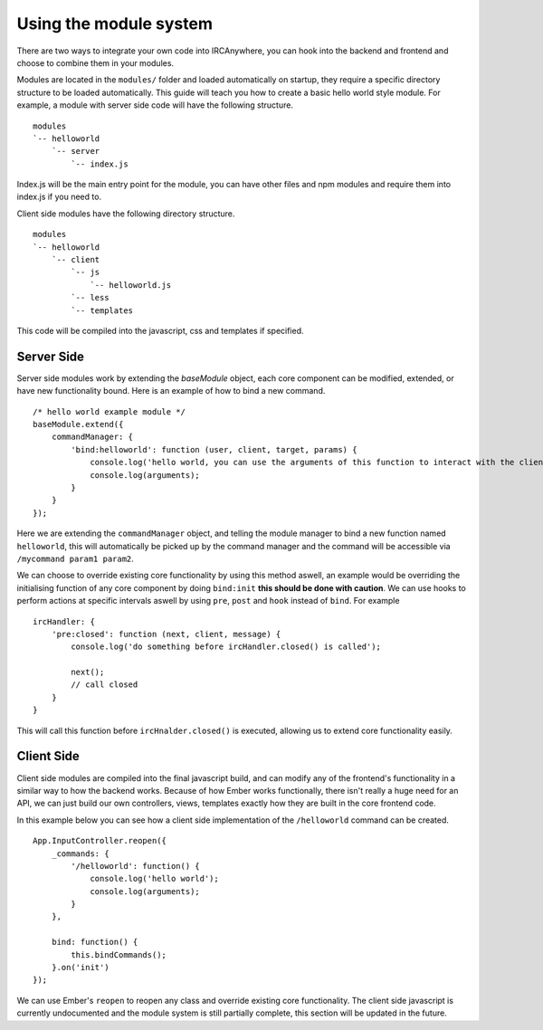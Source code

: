Using the module system
=======================

There are two ways to integrate your own code into IRCAnywhere, you can hook into the backend and frontend and choose to combine them in your modules.

Modules are located in the ``modules/`` folder and loaded automatically on startup, they require a specific directory structure to be loaded automatically. This guide will teach you how to create a basic hello world style module. For example, a module with server side code will have the following structure. ::

    modules
    `-- helloworld
        `-- server
            `-- index.js

Index.js will be the main entry point for the module, you can have other files and npm modules and require them into index.js if you need to.

Client side modules have the following directory structure. ::

    modules
    `-- helloworld
        `-- client
            `-- js
                `-- helloworld.js
            `-- less
            `-- templates

This code will be compiled into the javascript, css and templates if specified.

Server Side
~~~~~~~~~~~

Server side modules work by extending the `baseModule` object, each core component can be modified, extended, or have new functionality bound. Here is an example of how to bind a new command. ::

    /* hello world example module */
    baseModule.extend({
        commandManager: {
            'bind:helloworld': function (user, client, target, params) {
                console.log('hello world, you can use the arguments of this function to interact with the client object');
                console.log(arguments);
            }
        }
    });

Here we are extending the ``commandManager`` object, and telling the module manager to bind a new function named ``helloworld``, this will automatically be picked up by the command manager and the command will be accessible via ``/mycommand param1 param2``.

We can choose to override existing core functionality by using this method aswell, an example would be overriding the initialising function of any core component by doing ``bind:init`` **this should be done with caution**. We can use hooks to perform actions at specific intervals aswell by using ``pre``, ``post`` and ``hook`` instead of ``bind``. For example ::

    ircHandler: {
        'pre:closed': function (next, client, message) {
            console.log('do something before ircHandler.closed() is called');

            next();
            // call closed
        }
    }

This will call this function before ``ircHnalder.closed()`` is executed, allowing us to extend core functionality easily.

Client Side
~~~~~~~~~~~

Client side modules are compiled into the final javascript build, and can modify any of the frontend's functionality in a similar way to how the backend works. Because of how Ember works functionally, there isn't really a huge need for an API, we can just build our own controllers, views, templates exactly how they are built in the core frontend code.

In this example below you can see how a client side implementation of the ``/helloworld`` command can be created. ::

    App.InputController.reopen({
        _commands: {
            '/helloworld': function() {
                console.log('hello world');
                console.log(arguments);
            }
        },

        bind: function() {
            this.bindCommands();
        }.on('init')
    });

We can use Ember's ``reopen`` to reopen any class and override existing core functionality. The client side javascript is currently undocumented and the module system is still partially complete, this section will be updated in the future.
